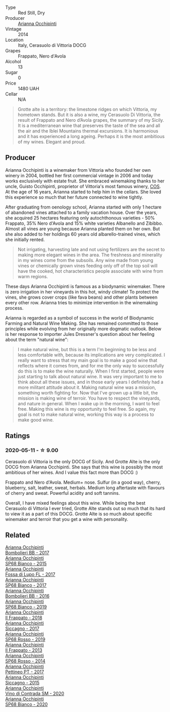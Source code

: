 #+attr_html: :class wine-main-image
[[file:/images/3f/9bfb82-e694-43d5-80b1-11d91ac107e9/2020-03-06-08-34-38-688201BA-04DE-4981-8C31-BB249EDC2425-1-105-c@512.webp]]

- Type :: Red Still, Dry
- Producer :: [[barberry:/producers/8f62b3bd-2a36-4227-a0d3-4107cd8dac19][Arianna Occhipinti]]
- Vintage :: 2014
- Location :: Italy, Cerasuolo di Vittoria DOCG
- Grapes :: Frappato, Nero d'Avola
- Alcohol :: 13
- Sugar :: 0
- Price :: 1480 UAH
- Cellar :: N/A

#+begin_quote
Grotte alte is a territory: the limestone ridges on which Vittoria, my hometown
stands. But it is also a wine, my Cerasuolo Di Vittoria, the result of Frappato
and Nero d’Avola grapes, the summary of my Sicily. It is a mediterranean wine
that preserves the taste of the sea and all the air and the Iblei Mountains
thermal excursions. It is harmonious and it has experienced a long ageing.
Perhaps it is the most ambitious of my wines. Elegant and proud.
#+end_quote

** Producer

Arianna Occhipinti is a winemaker from Vittoria who founded her own winery in 2004, bottled her first commercial vintage in 2006 and today works exclusively with estate fruit. She embraced winemaking thanks to her uncle, Guisto Occhipinti, proprietor of Vittoria's most famous winery, [[barberry:/producers/512e0678-4812-4cee-b090-911416bcc0e2][COS]]. At the age of 16 years, Arianna started to help him in the cellars. She loved this experience so much that her future connected to wine tightly.

After graduating from oenology school, Arianna started with only 1 hectare of abandoned vines attached to a family vacation house. Over the years, she acquired 25 hectares featuring only autochthonous varieties - 50% Frappato, 35% Nero d'Avola and 15% white varieties Albanello and Zibibbo. Almost all vines are young because Arianna planted them on her own. But she also added to her holdings 60 years old albarello-trained vines, which she initially rented.

#+begin_quote
Not irrigating, harvesting late and not using fertilizers are the secret to making more elegant wines in the area. The freshness and minerality in my wines come from the subsoils. Any wine made from young vines or chemically grown vines feeding only off of the top soil will have the cooked, hot characteristics people associate with wine from warm regions.
#+end_quote

These days Arianna Occhipinti is famous as a biodynamic winemaker. There is zero irrigation in her vineyards in this hot, windy climate! To protect the vines, she grows cover crops (like fava beans) and other plants between every other row. Arianna tries to minimize intervention in the winemaking process.

Arianna is regarded as a symbol of success in the world of Biodynamic Farming and Natural Wine Making. She has remained committed to those principles while evolving from her originally more dogmatic outlook. Below is her response to importer Jules Dressner's question about her feeling about the term "natural wine":

#+begin_quote
I make natural wine, but this is a term I'm beginning to be less and less comfortable with, because its implications are very complicated. I really want to stress that my main goal is to make a good wine that reflects where it comes from, and for me the only way to successfully do this is to make the wine naturally. When I first started, people were just starting to talk about natural wine. It was very important to me to think about all these issues, and in those early years I definitely had a more militant attitude about it. Making natural wine was a mission, something worth fighting for. Now that I've grown up a little bit, the mission is making wine of terroir. You have to respect the vineyards, and nature in general. When I wake up in the morning, I want to feel free. Making this wine is my opportunity to feel free. So again, my goal is not to make natural wine, working this way is a process to make good wine.
#+end_quote

** Ratings

*** 2020-05-11 - ☆ 9.00

Cerasuolo di Vittoria is the only DOCG of Sicily. And Grotte Alte is the only DOCG from Arianna Occhipinti. She says that this wine is possibly the most ambitious of her wines. And I value this fact more than DOCG :)

Frappato and Nero d'Avola. Medium+ nose. Sulfur (in a good way), cherry, blueberry, salt, leather, sweat, herbals. Medium long aftertaste with flavours of cherry and sweat. Powerful acidity and soft tannins.

Overall, I have mixed feelings about this wine. While being the best Cerasuolo di Vittoria I ever tried, Grotte Alte stands out so much that its hard to view it as a part of this DOCG. Grotte Alte is so much about specific winemaker and terroir that you get a wine with personality.

** Related

#+begin_export html
<div class="flex-container">
  <a class="flex-item flex-item-left" href="/wines/004fb7af-4256-490e-b511-b860c0dc5f78.html">
    <img class="flex-bottle" src="/images/00/4fb7af-4256-490e-b511-b860c0dc5f78/2020-07-29-21-42-06-E4D9B4F6-249A-432D-AA7F-11FBBE3ABE5B-1-105-c@512.webp"></img>
    <section class="h">Arianna Occhipinti</section>
    <section class="h text-bolder">Bombolieri BB - 2017</section>
  </a>

  <a class="flex-item flex-item-right" href="/wines/06266426-66eb-463f-a4bc-3fd38f6e2543.html">
    <img class="flex-bottle" src="/images/06/266426-66eb-463f-a4bc-3fd38f6e2543/2021-09-01-07-41-26-94CA2896-F5CE-4BC3-B2A3-DAE4899A4B74-1-105-c@512.webp"></img>
    <section class="h">Arianna Occhipinti</section>
    <section class="h text-bolder">SP68 Bianco - 2015</section>
  </a>

  <a class="flex-item flex-item-left" href="/wines/116b633c-dc12-45bf-a6b4-2e7c4a9dfd9e.html">
    <img class="flex-bottle" src="/images/11/6b633c-dc12-45bf-a6b4-2e7c4a9dfd9e/2020-07-29-21-39-39-11068010-DB19-4DF2-91C8-4DD6BB9CB651-1-105-c@512.webp"></img>
    <section class="h">Arianna Occhipinti</section>
    <section class="h text-bolder">Fossa di Lupo FL - 2017</section>
  </a>

  <a class="flex-item flex-item-right" href="/wines/15b2277b-e7a8-4d4c-ae7f-ad61db9f898c.html">
    <img class="flex-bottle" src="/images/15/b2277b-e7a8-4d4c-ae7f-ad61db9f898c/2022-12-01-07-40-22-IMG-3518@512.webp"></img>
    <section class="h">Arianna Occhipinti</section>
    <section class="h text-bolder">SP68 Bianco - 2017</section>
  </a>

  <a class="flex-item flex-item-left" href="/wines/429ad446-96ad-4005-8306-85656d7e2f6d.html">
    <img class="flex-bottle" src="/images/42/9ad446-96ad-4005-8306-85656d7e2f6d/2020-04-14-19-48-06-BF1D402A-98D4-442C-A581-B78EABE2E0E7-1-105-c@512.webp"></img>
    <section class="h">Arianna Occhipinti</section>
    <section class="h text-bolder">Bombolieri BB - 2016</section>
  </a>

  <a class="flex-item flex-item-right" href="/wines/68abcb0e-bc4b-4b31-90cf-be3d56071e23.html">
    <img class="flex-bottle" src="/images/68/abcb0e-bc4b-4b31-90cf-be3d56071e23/2020-10-24-09-44-50-A18DFAF4-7304-48C6-A892-15F986E8F21D-1-105-c@512.webp"></img>
    <section class="h">Arianna Occhipinti</section>
    <section class="h text-bolder">SP68 Bianco - 2019</section>
  </a>

  <a class="flex-item flex-item-left" href="/wines/9368685a-9c95-4099-a7a3-0662a2a8ce99.html">
    <img class="flex-bottle" src="/images/93/68685a-9c95-4099-a7a3-0662a2a8ce99/2023-01-16-21-21-07-IMG-4403@512.webp"></img>
    <section class="h">Arianna Occhipinti</section>
    <section class="h text-bolder">Il Frappato - 2018</section>
  </a>

  <a class="flex-item flex-item-right" href="/wines/958808fe-25a7-402e-84f6-4fd05aa9d23a.html">
    <img class="flex-bottle" src="/images/95/8808fe-25a7-402e-84f6-4fd05aa9d23a/2021-12-04-11-00-08-F61FE783-2960-4121-9095-1D9A3F9BE8F0-1-105-c@512.webp"></img>
    <section class="h">Arianna Occhipinti</section>
    <section class="h text-bolder">Siccagno - 2017</section>
  </a>

  <a class="flex-item flex-item-left" href="/wines/9fa2fcd7-07c0-40ac-b824-37a885885ad6.html">
    <img class="flex-bottle" src="/images/9f/a2fcd7-07c0-40ac-b824-37a885885ad6/2022-07-21-07-37-46-EF5B38F9-5318-480D-B07A-DAD80E7E122A-1-105-c@512.webp"></img>
    <section class="h">Arianna Occhipinti</section>
    <section class="h text-bolder">SP68 Rosso - 2019</section>
  </a>

  <a class="flex-item flex-item-right" href="/wines/a13d51f1-63b5-45cb-8c57-7d52c261d9ef.html">
    <img class="flex-bottle" src="/images/a1/3d51f1-63b5-45cb-8c57-7d52c261d9ef/2023-01-07-11-24-01-EECEA365-15C6-4160-BCA2-EE451053E2C0-1-105-c@512.webp"></img>
    <section class="h">Arianna Occhipinti</section>
    <section class="h text-bolder">Il Frappato - 2013</section>
  </a>

  <a class="flex-item flex-item-left" href="/wines/b6956647-cca8-45cd-a4f3-890f5360d94f.html">
    <img class="flex-bottle" src="/images/unknown-wine.webp"></img>
    <section class="h">Arianna Occhipinti</section>
    <section class="h text-bolder">SP68 Rosso - 2014</section>
  </a>

  <a class="flex-item flex-item-right" href="/wines/d84a421b-e4f0-4c9b-a2d3-0735f7d1f378.html">
    <img class="flex-bottle" src="/images/d8/4a421b-e4f0-4c9b-a2d3-0735f7d1f378/2020-07-29-21-44-59-2C22513E-4C24-4D5B-85F8-07F8C804E758-1-105-c@512.webp"></img>
    <section class="h">Arianna Occhipinti</section>
    <section class="h text-bolder">Pettineo PT - 2017</section>
  </a>

  <a class="flex-item flex-item-left" href="/wines/da9ba7c7-b796-48bc-88e5-3904846a03a8.html">
    <img class="flex-bottle" src="/images/da/9ba7c7-b796-48bc-88e5-3904846a03a8/2020-03-06-08-32-20-FB421832-3F20-414B-9C6A-9181C91CD942-1-105-c@512.webp"></img>
    <section class="h">Arianna Occhipinti</section>
    <section class="h text-bolder">Siccagno - 2015</section>
  </a>

  <a class="flex-item flex-item-right" href="/wines/e9577901-8db7-4178-bc60-462ccdee35c3.html">
    <img class="flex-bottle" src="/images/e9/577901-8db7-4178-bc60-462ccdee35c3/2023-01-16-16-51-04-IMG-4382@512.webp"></img>
    <section class="h">Arianna Occhipinti</section>
    <section class="h text-bolder">Vino di Contrada SM - 2020</section>
  </a>

  <a class="flex-item flex-item-left" href="/wines/fe7baaab-b6e1-43c7-b475-2fbacc3e84d4.html">
    <img class="flex-bottle" src="/images/fe/7baaab-b6e1-43c7-b475-2fbacc3e84d4/2022-07-21-07-42-01-85447BF6-0736-41C3-AE61-09CB525DB46D-1-105-c@512.webp"></img>
    <section class="h">Arianna Occhipinti</section>
    <section class="h text-bolder">SP68 Bianco - 2020</section>
  </a>

</div>
#+end_export
